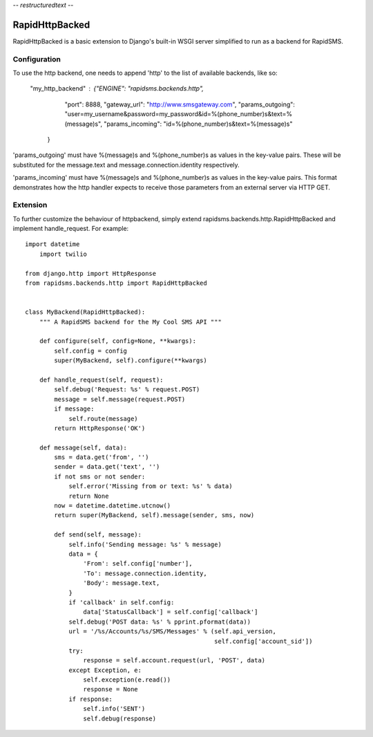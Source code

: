 -*- restructuredtext -*-

RapidHttpBacked
===============

RapidHttpBacked is a basic extension to Django's built-in WSGI server
simplified to run as a backend for RapidSMS.

Configuration
--------------
To use the http backend, one needs to append 'http' to the list of 
available backends, like so:

    "my_http_backend" : {"ENGINE":  "rapidsms.backends.http", 
                "port": 8888,
                "gateway_url": "http://www.smsgateway.com",
                "params_outgoing": "user=my_username&password=my_password&id=%(phone_number)s&text=%(message)s",
                "params_incoming": "id=%(phone_number)s&text=%(message)s"
        }

'params_outgoing' must have %(message)s and %(phone_number)s as values in the key-value pairs. 
These will be substituted for the message.text and message.connection.identity respectively.

'params_incoming' must have %(message)s and %(phone_number)s as values in the key-value pairs. 
This format demonstrates how the http handler expects to receive those parameters from an external server
via HTTP GET.

Extension
--------------

To further customize the behaviour of httpbackend, simply extend rapidsms.backends.http.RapidHttpBacked
and implement handle_request. For example::

    import datetime
	import twilio
    
    from django.http import HttpResponse
    from rapidsms.backends.http import RapidHttpBacked


    class MyBackend(RapidHttpBacked):
        """ A RapidSMS backend for the My Cool SMS API """

        def configure(self, config=None, **kwargs):
            self.config = config
            super(MyBackend, self).configure(**kwargs)

        def handle_request(self, request):
            self.debug('Request: %s' % request.POST)
            message = self.message(request.POST)
            if message:
                self.route(message)
            return HttpResponse('OK')

        def message(self, data):
            sms = data.get('from', '')
            sender = data.get('text', '')
            if not sms or not sender:
                self.error('Missing from or text: %s' % data)
                return None
            now = datetime.datetime.utcnow()
            return super(MyBackend, self).message(sender, sms, now)
	
	    def send(self, message):
	        self.info('Sending message: %s' % message)
	        data = {
	            'From': self.config['number'],
	            'To': message.connection.identity,
	            'Body': message.text,
	        }
	        if 'callback' in self.config:
	            data['StatusCallback'] = self.config['callback']
	        self.debug('POST data: %s' % pprint.pformat(data))
	        url = '/%s/Accounts/%s/SMS/Messages' % (self.api_version,
	                                                self.config['account_sid'])
	        try:
	            response = self.account.request(url, 'POST', data)
	        except Exception, e:
	            self.exception(e.read())
	            response = None
	        if response:
	            self.info('SENT')
	            self.debug(response)